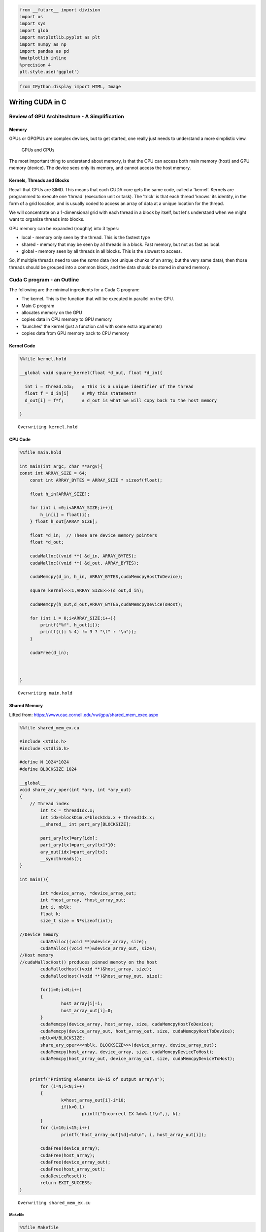 
.. code:: python

    from __future__ import division
    import os
    import sys
    import glob
    import matplotlib.pyplot as plt
    import numpy as np
    import pandas as pd
    %matplotlib inline
    %precision 4
    plt.style.use('ggplot')


.. code:: python

    from IPython.display import HTML, Image

Writing CUDA in C
=================

Review of GPU Architechture - A Simplification
----------------------------------------------

Memory
~~~~~~

GPUs or GPGPUs are complex devices, but to get started, one really just
needs to understand a more simplistic view.

.. figure:: ./GPUCPUOverview.png
   :alt: GPUs and CPUs

   GPUs and CPUs

The most important thing to understand about memory, is that the CPU can
access both main memory (host) and GPU memory (device). The device sees
only its memory, and cannot access the host memory.

Kernels, Threads and Blocks
~~~~~~~~~~~~~~~~~~~~~~~~~~~

Recall that GPUs are SIMD. This means that each CUDA core gets the same
code, called a 'kernel'. Kernels are programmed to execute one 'thread'
(execution unit or task). The 'trick' is that each thread 'knows' its
identity, in the form of a grid location, and is usually coded to access
an array of data at a unique location for the thread.

We will concentrate on a 1-dimensional grid with each thread in a block
by itself, but let's understand when we might want to organize threads
into blocks.

GPU memory can be expanded (roughly) into 3 types:

-  local - memory only seen by the thread. This is the fastest type
-  shared - memory that may be seen by all threads in a block. Fast
   memory, but not as fast as local.
-  global - memory seen by all threads in all blocks. This is the
   slowest to access.

So, if multiple threads need to use the *same* data (not unique chunks
of an array, but the very same data), then those threads should be
grouped into a common block, and the data should be stored in shared
memory.

Cuda C program - an Outline
---------------------------

The following are the minimal ingredients for a Cuda C program:

-  The kernel. This is the function that will be executed in parallel on
   the GPU.

-  Main C program
-  allocates memory on the GPU
-  copies data in CPU memory to GPU memory
-  'launches' the kernel (just a function call with some extra
   arguments)
-  copies data from GPU memory back to CPU memory

Kernel Code
~~~~~~~~~~~

.. code:: python

    %%file kernel.hold
    
    __global void square_kernel(float *d_out, float *d_in){
      
      int i = thread.Idx;   # This is a unique identifier of the thread   
      float f = d_in[i]     # Why this statement?
      d_out[i] = f*f;       # d_out is what we will copy back to the host memory
    
    }


.. parsed-literal::

    Overwriting kernel.hold


CPU Code
~~~~~~~~

.. code:: python

    %%file main.hold
    
    int main(int argc, char **argv){
    const int ARRAY_SIZE = 64;
        const int ARRAY_BYTES = ARRAY_SIZE * sizeof(float);
    
        float h_in[ARRAY_SIZE];
    
        for (int i =0;i<ARRAY_SIZE;i++){
            h_in[i] = float(i);
        } float h_out[ARRAY_SIZE];
    
        float *d_in;  // These are device memory pointers
        float *d_out;
    
        cudaMalloc((void **) &d_in, ARRAY_BYTES);
        cudaMalloc((void **) &d_out, ARRAY_BYTES);
          
        cudaMemcpy(d_in, h_in, ARRAY_BYTES,cudaMemcpyHostToDevice);
    
        square_kernel<<<1,ARRAY_SIZE>>>(d_out,d_in);
    
        cudaMemcpy(h_out,d_out,ARRAY_BYTES,cudaMemcpyDeviceToHost);
    
        for (int i = 0;i<ARRAY_SIZE;i++){
            printf("%f", h_out[i]);
            printf(((i % 4) != 3 ? "\t" : "\n"));
        }
       
        cudaFree(d_in);
    
    
    
    }


.. parsed-literal::

    Overwriting main.hold


Shared Memory
~~~~~~~~~~~~~

Lifted from: https://www.cac.cornell.edu/vw/gpu/shared\_mem\_exec.aspx

.. code:: python

    %%file shared_mem_ex.cu
    
    #include <stdio.h>
    #include <stdlib.h>
    
    #define N 1024*1024
    #define BLOCKSIZE 1024
    
    __global__ 
    void share_ary_oper(int *ary, int *ary_out)
    {
        // Thread index
            int tx = threadIdx.x;
            int idx=blockDim.x*blockIdx.x + threadIdx.x;
            __shared__ int part_ary[BLOCKSIZE];
    
            part_ary[tx]=ary[idx];
            part_ary[tx]=part_ary[tx]*10;
            ary_out[idx]=part_ary[tx];
            __syncthreads();
    }
    
    int main(){
    
            int *device_array, *device_array_out;
            int *host_array, *host_array_out;
            int i, nblk;
            float k;
            size_t size = N*sizeof(int);
    
    //Device memory
            cudaMalloc((void **)&device_array, size);
            cudaMalloc((void **)&device_array_out, size);
    //Host memory
    //cudaMallocHost() produces pinned memoty on the host
            cudaMallocHost((void **)&host_array, size);
            cudaMallocHost((void **)&host_array_out, size);
    
            for(i=0;i<N;i++)
            {
                    host_array[i]=i;
                    host_array_out[i]=0;
            }
            cudaMemcpy(device_array, host_array, size, cudaMemcpyHostToDevice);
            cudaMemcpy(device_array_out, host_array_out, size, cudaMemcpyHostToDevice);
            nblk=N/BLOCKSIZE;
            share_ary_oper<<<nblk, BLOCKSIZE>>>(device_array, device_array_out);
            cudaMemcpy(host_array, device_array, size, cudaMemcpyDeviceToHost);
            cudaMemcpy(host_array_out, device_array_out, size, cudaMemcpyDeviceToHost);
    
    
    	printf("Printing elements 10-15 of output array\n");
            for (i=N;i<N;i++)
            {
                    k=host_array_out[i]-i*10;    
                    if(k<0.1)
                            printf("Incorrect IX %d=%.1f\n",i, k);
            }
            for (i=10;i<15;i++)
                    printf("host_array_out[%d]=%d\n", i, host_array_out[i]);
    
            cudaFree(device_array);
            cudaFree(host_array);
            cudaFree(device_array_out);
            cudaFree(host_array_out);
            cudaDeviceReset();
            return EXIT_SUCCESS;
    }


.. parsed-literal::

    Overwriting shared_mem_ex.cu


Makefile
''''''''

.. code:: python

    %%file Makefile
    
    CC=nvcc
    CFLAGS=-Wall
    
    shared_mem.o: shared_mem_ex.cu
    	 $(CC) $(CFAGS) -c shared_mem_ex.cu
    
    clean:
    	 rm -f *.o


.. parsed-literal::

    Overwriting Makefile


Compile
'''''''

.. code:: python

    ! make 


.. parsed-literal::

    nvcc  -c shared_mem_ex.cu


